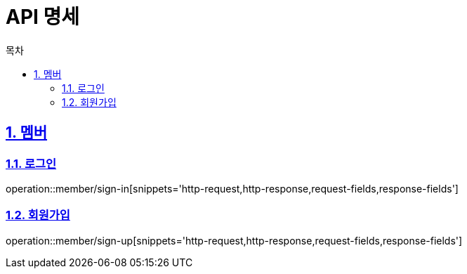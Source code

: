 = API 명세
:doctype: book
:source-highlighter: highlightjs
:toc: left
:toc-title: 목차
:toclevels: 2
:sectlinks:
:sectnums:
:docinfo: shared-head


== 멤버
=== 로그인
operation::member/sign-in[snippets='http-request,http-response,request-fields,response-fields']

=== 회원가입
operation::member/sign-up[snippets='http-request,http-response,request-fields,response-fields']
